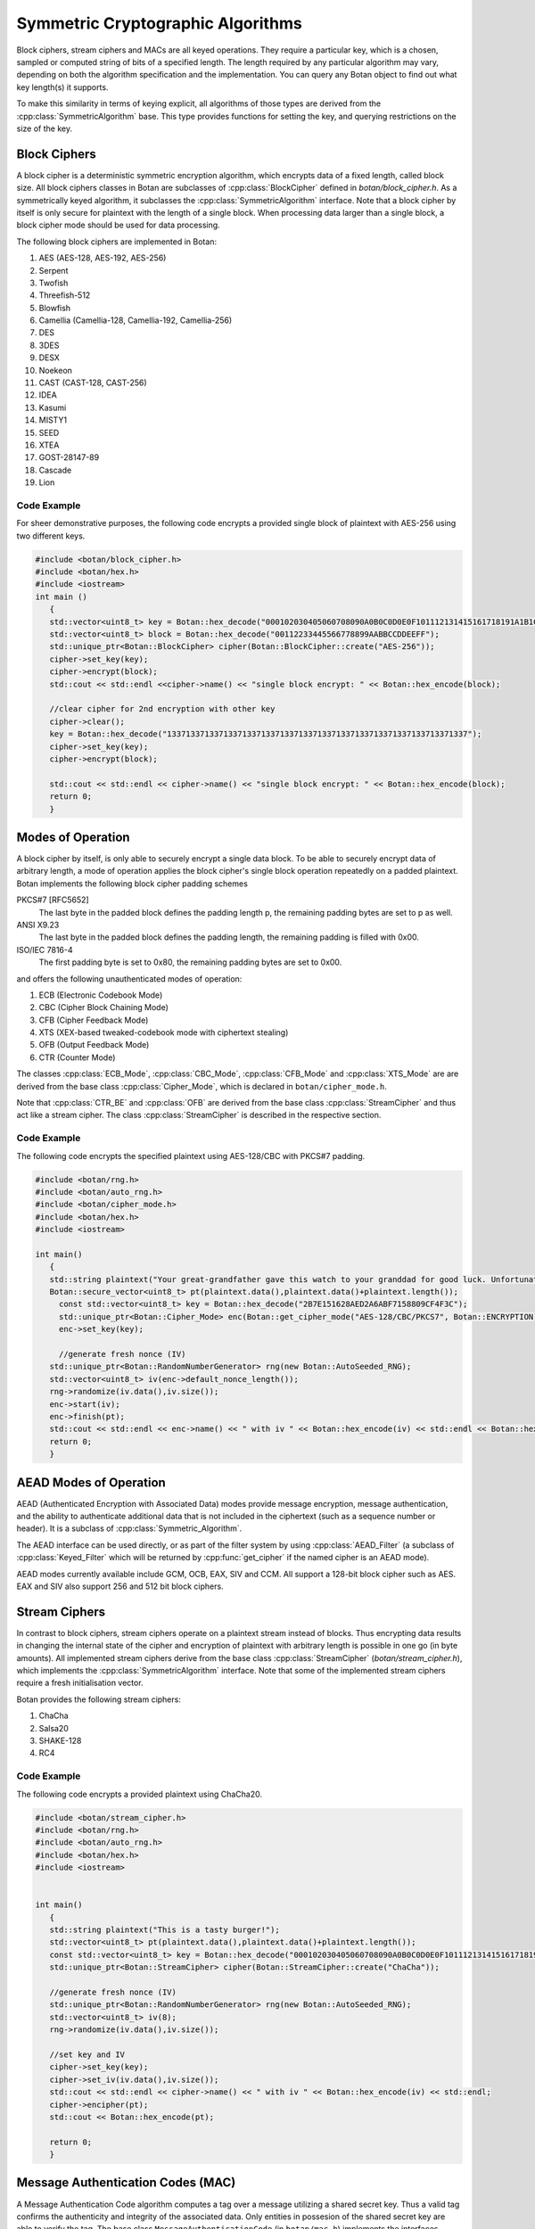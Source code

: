Symmetric Cryptographic Algorithms
===========================================
Block ciphers, stream ciphers and MACs are all keyed operations.
They require a particular key, which is a chosen, sampled or computed
string of bits of a specified length. The length required by any particular algorithm
may vary, depending on both the algorithm specification and the implementation.
You can query any Botan object to find out what key length(s) it supports.

To make this similarity in terms of keying explicit, all algorithms of
those types are derived from the :cpp:class:`SymmetricAlgorithm` base.
This type provides functions for setting the key, and querying
restrictions on the size of the key.

.. cpp:class:: SymmetricAlgorithm

   .. cpp:function:: void set_key(const byte* key, size_t length)

   .. cpp:function:: void set_key(const SymmetricKey& key)

     This sets the key to the value specified. Most algorithms only
     accept keys of certain lengths. If you attempt to call
     ``set_key`` with a key length that is not supported, the
     exception ``Invalid_Key_Length`` will be thrown.

     In all cases, ``set_key`` must be called on an object before any
     data processing (encryption, decryption, etc) is done by that
     object. If this is not done, the results are undefined.

   .. cpp:function:: bool valid_keylength(size_t length) const

     This function returns true if and only if *length* is a valid
     keylength for the algorithm.

   .. cpp:function:: size_t minimum_keylength() const

     Return the smallest key length (in bytes) that is acceptible for the
     algorithm.

   .. cpp:function:: size_t maximum_keylength() const

     Return the largest key length (in bytes) that is acceptible for the
     algorithm.

Block Ciphers
---------------------------------
A block cipher is a deterministic symmetric encryption algorithm, which
encrypts data of a fixed length, called block size. All block ciphers classes
in Botan are subclasses of :cpp:class:`BlockCipher` defined in `botan/block_cipher.h`.
As a symmetrically keyed algorithm, it subclasses the :cpp:class:`SymmetricAlgorithm` interface.
Note that a block cipher by itself is only secure for plaintext with the length of a single block.
When processing data larger than a single block, a block cipher mode should be used for data processing.

.. cpp:class:: BlockCipher

  .. cpp:function:: size_t block_size() const

    Returns the block size of the cipher in bytes.

  .. cpp:function:: void encrypt_n(const byte* in, \
       byte* out, size_t n) const

    Encrypt *n* blocks of data, taking the input from the array *in*
    and placing the ciphertext into *out*. The two pointers may be
    identical, but should not overlap ranges.

  .. cpp:function:: void encrypt(const byte* in, byte* out) const

    Encrypt a single block, taking the input from *in* and placing
    it in *out*. Acts like :cpp:func:`encrypt_n`\ (in, out, 1).

  .. cpp:function:: void encrypt(const std::vector<byte> in, std::vector<byte> out) const

    Encrypt a single or multiple full blocks, taking the input from *in* and placing it in *out*.
    Acts like :cpp:func:`encrypt_n`\ (in.data(), out.data(), in.size()/ block_size()).

  .. cpp:function:: void encrypt(std::vector<byte> inout) const

    Encrypt a single or multiple full blocks in place.
    Acts like :cpp:func:`encrypt_n`\ (inout.data(), inout.data(), inout.size()/ block_size()).

  .. cpp:function:: void encrypt(byte* block) const

    Identical to :cpp:func:`encrypt`\ (block, block)

  .. cpp:function:: void decrypt_n(const byte* in, byte out, size_t n) const

    Decrypt *n* blocks of data, taking the input from *in* and
    placing the plaintext in *out*. The two pointers may be
    identical, but should not overlap ranges.

  .. cpp:function:: void decrypt(const byte* in, byte* out) const

    Decrypt a single block, taking the input from *in* and placing it
    in *out*. Acts like :cpp:func:`decrypt_n`\ (in, out, 1).

  .. cpp:function:: void decrypt(const std::vector<byte> in, std::vector<byte> out) const

    Decrypt a single or multiple full blocks, taking the input from *in* and placing it in *out*.
    Acts like :cpp:func:`decrypt_n`\ (in.data(), out.data(), in.size()/ block_size()).

  .. cpp:function:: void decrypt(std::vector<byte> inout) const

    Decrypt a single or multiple full blocks in place.
    Acts like :cpp:func:`decrypt_n`\ (inout.data(), inout.data(), inout.size()/ block_size()).

  .. cpp:function:: void decrypt(byte* block) const

    Identical to :cpp:func:`decrypt`\ (block, block)

  .. cpp:function:: size_t parallelism() const

    Returns the native parallelism of this implementation, ie how
    many blocks can be processed in parallel if sufficient data is
    passed to :cpp:func:`encrypt_n` or :cpp:func:`decrypt_n`.

The following block ciphers are implemented in Botan:

#. AES (AES-128, AES-192, AES-256)
#. Serpent
#. Twofish
#. Threefish-512
#. Blowfish
#. Camellia (Camellia-128, Camellia-192, Camellia-256)
#. DES
#. 3DES
#. DESX
#. Noekeon
#. CAST (CAST-128, CAST-256)
#. IDEA
#. Kasumi
#. MISTY1
#. SEED
#. XTEA
#. GOST-28147-89
#. Cascade
#. Lion

Code Example
"""""""""""""""
For sheer demonstrative purposes, the following code encrypts a provided single block of
plaintext with AES-256 using two different keys.

.. code-block:: cpp

    #include <botan/block_cipher.h>
    #include <botan/hex.h>
    #include <iostream>
    int main ()
       {
       std::vector<uint8_t> key = Botan::hex_decode("000102030405060708090A0B0C0D0E0F101112131415161718191A1B1C1D1E1F");
       std::vector<uint8_t> block = Botan::hex_decode("00112233445566778899AABBCCDDEEFF");
       std::unique_ptr<Botan::BlockCipher> cipher(Botan::BlockCipher::create("AES-256"));
       cipher->set_key(key);
       cipher->encrypt(block);
       std::cout << std::endl <<cipher->name() << "single block encrypt: " << Botan::hex_encode(block);

       //clear cipher for 2nd encryption with other key
       cipher->clear();
       key = Botan::hex_decode("1337133713371337133713371337133713371337133713371337133713371337");
       cipher->set_key(key);
       cipher->encrypt(block);

       std::cout << std::endl << cipher->name() << "single block encrypt: " << Botan::hex_encode(block);
       return 0;
       }

Modes of Operation
---------------------------
A block cipher by itself, is only able to securely encrypt a single data block.
To be able to securely encrypt data of arbitrary length, a mode of operation applies
the block cipher's single block operation repeatedly on a padded plaintext.
Botan implements the following block cipher padding schemes

PKCS#7 [RFC5652]
  The last byte in the padded block defines the padding length p, the remaining padding bytes are set to p as well.
ANSI X9.23
  The last byte in the padded block defines the padding length, the remaining padding is filled with 0x00.
ISO/IEC 7816-4
  The first padding byte is set to 0x80, the remaining padding bytes are set to 0x00.

and offers the following unauthenticated modes of operation:

#. ECB (Electronic Codebook Mode)
#. CBC (Cipher Block Chaining Mode)
#. CFB (Cipher Feedback Mode)
#. XTS (XEX-based tweaked-codebook mode with ciphertext stealing)
#. OFB (Output Feedback Mode)
#. CTR (Counter Mode)

The classes :cpp:class:`ECB_Mode`, :cpp:class:`CBC_Mode`, :cpp:class:`CFB_Mode` and :cpp:class:`XTS_Mode` are
are derived from the base class :cpp:class:`Cipher_Mode`, which is declared in ``botan/cipher_mode.h``.

.. cpp:class:: Cipher_Mode

  .. cpp:function:: void set_key(const SymmetricKey& key)
  .. cpp:function:: void set_key(const byte* key, size_t length)

    Set the symmetric key to be used.

  .. cpp:function:: void start_msg(const byte* nonce, size_t nonce_len)

    Set the IV (unique per-message nonce) of the mode of operation and prepare for message processing.

  .. cpp:function:: void start(const std::vector<byte> nonce)

    Acts like :cpp:func:`start_msg`\ (nonce.data(), nonce.size()).

  .. cpp:function:: void start(const byte* nonce, size_t nonce_len)

    Acts like :cpp:func:`start_msg`\ (nonce, nonce_len).

  .. cpp:function:: virtual size_t update_granularity() const

    The :cpp:class:`Cipher_Mode` interface requires message processing in multiples of the block size.
    Returns size of required blocks to update and 1, if the mode can process messages of any length.

  .. cpp:function:: virtual size_t process(byte* msg, size_t msg_len)

    Process msg in place and returns bytes written. msg must be a multiple of :cpp:func:`update_granularity`.

  .. cpp:function:: void update(secure_vector<byte>& buffer, size_t offset = 0)

    Continue processing a message in the buffer in place. The passed buffer's size must be a multiple of :cpp:func:`update_granularity`.
    The first *offset* bytes of the buffer will be ignored.

  .. cpp:function:: size_t minimum_final_size() const

    Returns the minimum size needed for :cpp:func:`finish`.

  .. cpp:function:: void finish(secure_vector<byte>& final_block, size_t offset = 0)

    Finalize the message processing with a final block of at least :cpp:func:`minimum_final_size` size.
    The first *offset* bytes of the passed final block will be ignored.

Note that :cpp:class:`CTR_BE` and :cpp:class:`OFB` are derived from the base class :cpp:class:`StreamCipher` and thus act like a stream cipher.
The class :cpp:class:`StreamCipher` is described in the respective section.


Code Example
"""""""""""""""""""""
The following code encrypts the specified plaintext using AES-128/CBC with PKCS#7 padding.

.. code-block:: cpp

    #include <botan/rng.h>
    #include <botan/auto_rng.h>
    #include <botan/cipher_mode.h>
    #include <botan/hex.h>
    #include <iostream>

    int main()
       {
       std::string plaintext("Your great-grandfather gave this watch to your granddad for good luck. Unfortunately, Dane's luck wasn't as good as his old man's.");
       Botan::secure_vector<uint8_t> pt(plaintext.data(),plaintext.data()+plaintext.length());
    	 const std::vector<uint8_t> key = Botan::hex_decode("2B7E151628AED2A6ABF7158809CF4F3C");
    	 std::unique_ptr<Botan::Cipher_Mode> enc(Botan::get_cipher_mode("AES-128/CBC/PKCS7", Botan::ENCRYPTION));
    	 enc->set_key(key);

    	 //generate fresh nonce (IV)
       std::unique_ptr<Botan::RandomNumberGenerator> rng(new Botan::AutoSeeded_RNG);
       std::vector<uint8_t> iv(enc->default_nonce_length());
       rng->randomize(iv.data(),iv.size());
       enc->start(iv);
       enc->finish(pt);
       std::cout << std::endl << enc->name() << " with iv " << Botan::hex_encode(iv) << std::endl << Botan::hex_encode(pt);
       return 0;
       }


AEAD Modes of Operation
---------------------------

.. versionadded:: 1.11.3

AEAD (Authenticated Encryption with Associated Data) modes provide message
encryption, message authentication, and the ability to authenticate additional
data that is not included in the ciphertext (such as a sequence number or
header). It is a subclass of :cpp:class:`Symmetric_Algorithm`.

The AEAD interface can be used directly, or as part of the filter system by
using :cpp:class:`AEAD_Filter` (a subclass of :cpp:class:`Keyed_Filter` which
will be returned by :cpp:func:`get_cipher` if the named cipher is an AEAD mode).

AEAD modes currently available include GCM, OCB, EAX, SIV and CCM. All
support a 128-bit block cipher such as AES. EAX and SIV also support
256 and 512 bit block ciphers.

.. cpp:class:: AEAD_Mode

  .. cpp:function:: void set_key(const SymmetricKey& key)

       Set the key

  .. cpp:function:: Key_Length_Specification key_spec() const

       Return the key length specification

  .. cpp:function:: void set_associated_data(const byte ad[], size_t ad_len)

       Set any associated data for this message. For maximum portability between
       different modes, this must be called after :cpp:func:`set_key` and before
       :cpp:func:`start`.

       If the associated data does not change, it is not necessary to call this
       function more than once, even across multiple calls to :cpp:func:`start`
       and :cpp:func:`finish`.

  .. cpp:function:: void start(const byte nonce[], size_t nonce_len)

       Start processing a message, using *nonce* as the unique per-message
       value.

  .. cpp:function:: void update(secure_vector<byte>& buffer, size_t offset = 0)

       Continue processing a message. The *buffer* is an in/out parameter and
       may be resized. In particular, some modes require that all input be
       consumed before any output is produced; with these modes, *buffer* will
       be returned empty.

       On input, the buffer must be sized in blocks of size
       :cpp:func:`update_granularity`. For instance if the update granularity
       was 64, then *buffer* could be 64, 128, 192, ... bytes.

       The first *offset* bytes of *buffer* will be ignored (this allows in
       place processing of a buffer that contains an initial plaintext header)

  .. cpp:function:: void finish(secure_vector<byte>& buffer, size_t offset = 0)

       Complete processing a message with a final input of *buffer*, which is
       treated the same as with :cpp:func:`update`. It must contain at least
       :cpp:func:`final_minimum_size` bytes.

       Note that if you have the entire message in hand, calling finish without
       ever calling update is both efficient and convenient.

       .. note::
          During decryption, finish will throw an instance of Integrity_Failure
          if the MAC does not validate. If this occurs, all plaintext previously
          output via calls to update must be destroyed and not used in any
          way that an attacker could observe the effects of.

          One simply way to assure this could never happen is to never
          call update, and instead always marshall the entire message
          into a single buffer and call finish on it when decrypting.

  .. cpp:function:: size_t update_granularity() const

       The AEAD interface requires :cpp:func:`update` be called with blocks of
       this size. This will be 1, if the mode can process any length inputs.

  .. cpp:function:: size_t final_minimum_size() const

       The AEAD interface requires :cpp:func:`finish` be called with at least
       this many bytes (which may be zero, or greater than
       :cpp:func:`update_granularity`)

  .. cpp:function:: bool valid_nonce_length(size_t nonce_len) const

       Returns true if *nonce_len* is a valid nonce length for this scheme. For
       EAX and GCM, any length nonces are allowed. OCB allows any value between
       8 and 15 bytes.

  .. cpp:function:: size_t default_nonce_length() const

       Returns a reasonable length for the nonce, typically either 96
       bits, or the only supported length for modes which don't
       support 96 bit nonces.

Stream Ciphers
---------------------------------
In contrast to block ciphers, stream ciphers operate on a plaintext stream instead
of blocks. Thus encrypting data results in changing the internal state of the
cipher and encryption of plaintext with arbitrary length is possible in one go (in byte
amounts). All implemented stream ciphers derive from the base class :cpp:class:`StreamCipher` (`botan/stream_cipher.h`), which
implements the :cpp:class:`SymmetricAlgorithm` interface. Note that some of the implemented
stream ciphers require a fresh initialisation vector.

.. cpp:class:: StreamCipher

  .. cpp:function:: bool valid_iv_length(size_t iv_len) const

    This function returns true if and only if *length* is a valid
    IV length for the stream cipher.

  .. cpp:function:: void set_iv(const byte*, size_t len)

    Load IV into the stream cipher state. This should happen after the key is
    set and before any operation (encrypt/decrypt/seek) is called.

  .. cpp:function:: void seek(u64bit offset)

    Sets the state of the stream cipher and keystream according to the passed *offset*.
    Therefore the key and the IV (if required) have to be set beforehand.

  .. cpp:function:: void cipher(const byte* in, byte* out, size_t n)

    Processes *n* bytes plain/ciphertext from *in* and writes the result to *out*.

  .. cpp:function:: void cipher1(byte* inout, size_t n)

    Processes *n* bytes plain/ciphertext in place. Acts like :cpp:func:`cipher`\ (inout, inout, n).

  .. cpp:function:: void encipher(std::vector<byte> inout)
  .. cpp:function:: void encrypt(std::vector<byte> inout)
  .. cpp:function:: void decrypt(std::vector<byte> inout)

    Processes plain/ciphertext *inout* in place. Acts like :cpp:func:`cipher`\ (inout.data(), inout.data(), inout.size()).

Botan provides the following stream ciphers:

#. ChaCha
#. Salsa20
#. SHAKE-128
#. RC4

Code Example
""""""""""""""
The following code encrypts a provided plaintext using ChaCha20.

.. code-block:: cpp

    #include <botan/stream_cipher.h>
    #include <botan/rng.h>
    #include <botan/auto_rng.h>
    #include <botan/hex.h>
    #include <iostream>


    int main()
       {
       std::string plaintext("This is a tasty burger!");
       std::vector<uint8_t> pt(plaintext.data(),plaintext.data()+plaintext.length());
       const std::vector<uint8_t> key = Botan::hex_decode("000102030405060708090A0B0C0D0E0F101112131415161718191A1B1C1D1E1F");
       std::unique_ptr<Botan::StreamCipher> cipher(Botan::StreamCipher::create("ChaCha"));

       //generate fresh nonce (IV)
       std::unique_ptr<Botan::RandomNumberGenerator> rng(new Botan::AutoSeeded_RNG);
       std::vector<uint8_t> iv(8);
       rng->randomize(iv.data(),iv.size());

       //set key and IV
       cipher->set_key(key);
       cipher->set_iv(iv.data(),iv.size());
       std::cout << std::endl << cipher->name() << " with iv " << Botan::hex_encode(iv) << std::endl;
       cipher->encipher(pt);
       std::cout << Botan::hex_encode(pt);

       return 0;
       }



Message Authentication Codes (MAC)
----------------------------------
A Message Authentication Code algorithm computes a tag over a message utilizing a shared secret key.
Thus a valid tag confirms the authenticity and integrity of the associated data.
Only entities in possesion of the shared secret key are able to verify the tag.
The base class ``MessageAuthenticationCode`` (in ``botan/mac.h``) implements the interfaces
:cpp:class:`SymmetricAlgorithm` and :cpp:class:`BufferedComputation` (see Hash).

.. note::
    Avoid MAC-then-encrypt if possible and use encrypt-then-MAC.

Currently the following MAC algorithms are available in Botan:

- CBC-MAC (with AES-128/DES)
- CMAC / OMAC (with AES-128/AES-192/AES-256/Blowfish/Threefish-512)
- GMAC (with AES-128/AES-192/AES-256)
- HMAC (with MD5, RIPEMD-160, SHA-1, SHA-256)
- Poly1305
- SipHash
- x9.19-MAC

The Botan MAC computation is split into five stages.

#. Instantiate the MAC algorithm.
#. Set the secret key.
#. Process IV.
#. Process data.
#. Finalize the MAC computation.

.. cpp:class:: MessageAuthenticationCode

  .. cpp:function:: void set_key(const byte* key, size_t length)

    Set the shared MAC key for the calculation. This function has to be called before the data is processed.

  .. cpp:function:: void start(const byte* nonce, size_t nonce_len)

    Set the IV for the MAC calculation. Note that not all MAC algorithms require an IV.
    If an IV is required, the function has to be called before the data is processed.

  .. cpp:function:: void update(const byte* input, size_t length)
  .. cpp:function:: void update(const secure_vector<byte>& in)

    Process the passed data.

  .. cpp:function:: void update(byte in)

    Process a single byte.

  .. cpp:function:: void final(byte* out)

    Complete the MAC computation and write the calculated tag to the passed byte array.

  .. cpp:function:: secure_vector<byte> final()

    Complete the MAC computation and return the calculated tag.

  .. cpp:function:: bool verify_mac(const byte* mac, size_t length)

    Finalize the current MAC computation and compare the result to the passed ``mac``. Returns ``true``, if the verification is successfull and false otherwise.


Code Example
""""""""""""""""""""""
The following example code computes a AES-256 GMAC and subsequently verifies the tag.

.. code-block:: cpp

    #include <botan/mac.h>
    #include <botan/hex.h>
    #include <iostream>

    int main()
       {
       const std::vector<uint8_t> key = Botan::hex_decode("1337133713371337133713371337133713371337133713371337133713371337");
       const std::vector<uint8_t> iv = Botan::hex_decode("FFFFFFFFFFFFFFFFFFFFFFFF");
       const std::vector<uint8_t> data = Botan::hex_decode("6BC1BEE22E409F96E93D7E117393172A");
       std::unique_ptr<Botan::MessageAuthenticationCode> mac(Botan::MessageAuthenticationCode::create("GMAC(AES-256)"));
       if(!mac)
          return 1;
       mac->set_key(key);
       mac->start(iv);
       mac->update(data);
       Botan::secure_vector<uint8_t> tag = mac->final();
       std::cout << mac->name() << ": " << Botan::hex_encode(tag) << std::endl;

       //Verify created MAC
       mac->start(iv);
       mac->update(data);
       std::cout << "Verification: " << (mac->verify_mac(tag) ? "success" : "failure");
       return 0;
       }

The following example code computes a valid AES-128 CMAC tag and modifies the data to demonstrate a MAC verification failure.

.. code-block:: cpp

  #include <botan/mac.h>
  #include <botan/hex.h>
  #include <iostream>

    int main()
       {
       const std::vector<uint8_t> key = Botan::hex_decode("2B7E151628AED2A6ABF7158809CF4F3C");
       std::vector<uint8_t> data = Botan::hex_decode("6BC1BEE22E409F96E93D7E117393172A");
       std::unique_ptr<Botan::MessageAuthenticationCode> mac(Botan::MessageAuthenticationCode::create("CMAC(AES-128)"));
       if(!mac)
          return 1;
       mac->set_key(key);
       mac->update(data);
       Botan::secure_vector<uint8_t> tag = mac->final();
       //Corrupting data
       data.back()++;
       //Verify with corrupted data
       mac->update(data);
       std::cout << "Verification with malformed data: " << (mac->verify_mac(tag) ? "success" : "failure");
       return 0;
       }
